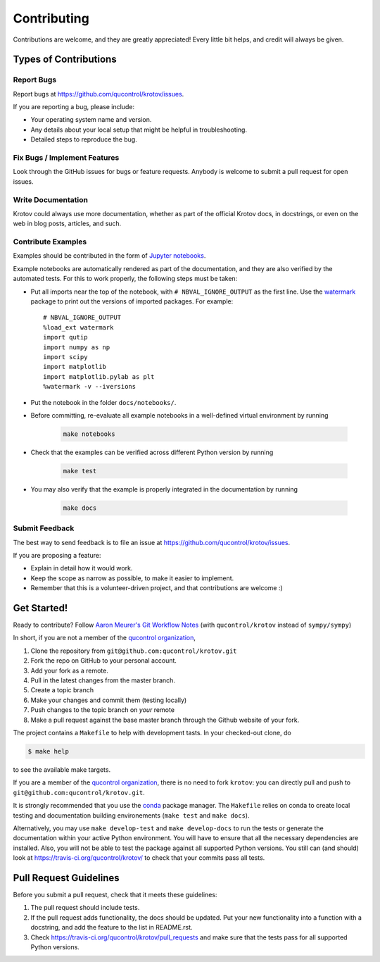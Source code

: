 .. highlight:: shell

============
Contributing
============

Contributions are welcome, and they are greatly appreciated! Every little bit
helps, and credit will always be given.

Types of Contributions
----------------------

Report Bugs
~~~~~~~~~~~

Report bugs at https://github.com/qucontrol/krotov/issues.

If you are reporting a bug, please include:

* Your operating system name and version.
* Any details about your local setup that might be helpful in troubleshooting.
* Detailed steps to reproduce the bug.

Fix Bugs / Implement Features
~~~~~~~~~~~~~~~~~~~~~~~~~~~~~

Look through the GitHub issues for bugs or feature requests. Anybody is welcome to submit a pull request for open issues.


Write Documentation
~~~~~~~~~~~~~~~~~~~

Krotov could always use more documentation, whether as part of the
official Krotov docs, in docstrings, or even on the web in blog posts,
articles, and such.


Contribute Examples
~~~~~~~~~~~~~~~~~~~

Examples should be contributed in the form of `Jupyter notebooks`_.

.. _Jupyter notebooks: https://jupyter.readthedocs.io/en/latest/index.html

Example notebooks are automatically rendered as part of the documentation, and
they are also verified by the automated tests. For this to work properly, the
following steps must be taken:

* Put all imports near the top of the notebook, with ``# NBVAL_IGNORE_OUTPUT``
  as the first line. Use the `watermark`_ package to print out the versions of
  imported packages. For example::

    # NBVAL_IGNORE_OUTPUT
    %load_ext watermark
    import qutip
    import numpy as np
    import scipy
    import matplotlib
    import matplotlib.pylab as plt
    %watermark -v --iversions

* Put the notebook in the folder ``docs/notebooks/``.

* Before committing, re-evaluate all example notebooks in a well-defined
  virtual environment by running

    .. code-block:: console

        make notebooks

* Check that the examples can be verified across different Python version by running

    .. code-block:: console

        make test

* You may also verify that the example is properly integrated in the documentation by running

    .. code-block:: console

        make docs

.. _watermark: https://github.com/rasbt/watermark


Submit Feedback
~~~~~~~~~~~~~~~

The best way to send feedback is to file an issue at https://github.com/qucontrol/krotov/issues.

If you are proposing a feature:

* Explain in detail how it would work.
* Keep the scope as narrow as possible, to make it easier to implement.
* Remember that this is a volunteer-driven project, and that contributions
  are welcome :)

Get Started!
------------

Ready to contribute? Follow `Aaron Meurer's Git Workflow Notes`_ (with ``qucontrol/krotov`` instead of ``sympy/sympy``)

In short, if you are not a member of the `qucontrol organization`_,

1. Clone the repository from ``git@github.com:qucontrol/krotov.git``
2. Fork the repo on GitHub to your personal account.
3. Add your fork as a remote.
4. Pull in the latest changes from the master branch.
5. Create a topic branch
6. Make your changes and commit them (testing locally)
7. Push changes to the topic branch on *your* remote
8. Make a pull request against the base master branch through the Github website of your fork.

The project contains a ``Makefile`` to help with development tasts. In your checked-out clone, do

.. code-block:: console

    $ make help

to see the available make targets.

If you are a member of the `qucontrol organization`_, there is no need to fork
``krotov``: you can directly pull and push to ``git@github.com:qucontrol/krotov.git``.

It is strongly recommended that you use the conda_ package manager. The
``Makefile`` relies on conda to create local testing and documentation building
environements (``make test`` and ``make docs``).

Alternatively, you may  use ``make develop-test`` and ``make develop-docs`` to
run the tests or generate the documentation within your active Python
environment. You will have to ensure that all the necessary dependencies are
installed. Also, you will not be able to test the package against all supported
Python versions.
You still can (and should) look at https://travis-ci.org/qucontrol/krotov/ to check that your commits pass all tests.


.. _conda: https://conda.io/docs/

.. _Aaron Meurer's Git Workflow Notes:  https://www.asmeurer.com/git-workflow/

.. _qucontrol organization: https://github.com/qucontrol

Pull Request Guidelines
-----------------------

Before you submit a pull request, check that it meets these guidelines:

1. The pull request should include tests.
2. If the pull request adds functionality, the docs should be updated. Put
   your new functionality into a function with a docstring, and add the
   feature to the list in README.rst.
3. Check https://travis-ci.org/qucontrol/krotov/pull_requests
   and make sure that the tests pass for all supported Python versions.


